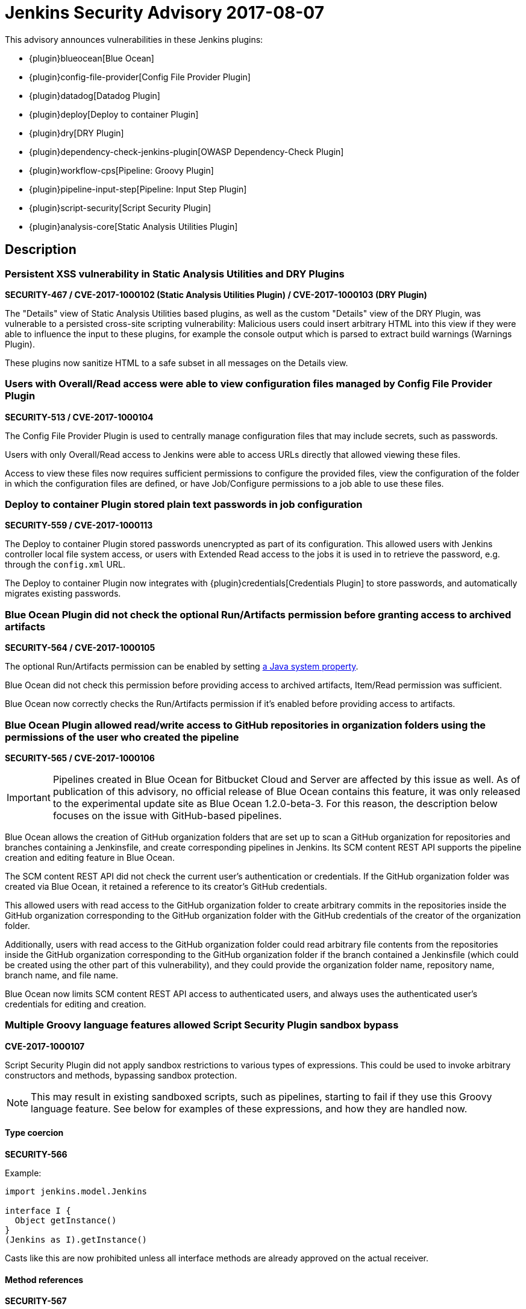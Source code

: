 = Jenkins Security Advisory 2017-08-07
:kind: plugins

This advisory announces vulnerabilities in these Jenkins plugins:

* {plugin}blueocean[Blue Ocean]
* {plugin}config-file-provider[Config File Provider Plugin]
* {plugin}datadog[Datadog Plugin]
* {plugin}deploy[Deploy to container Plugin]
* {plugin}dry[DRY Plugin]
* {plugin}dependency-check-jenkins-plugin[OWASP Dependency-Check Plugin]
* {plugin}workflow-cps[Pipeline: Groovy Plugin]
* {plugin}pipeline-input-step[Pipeline: Input Step Plugin]
* {plugin}script-security[Script Security Plugin]
* {plugin}analysis-core[Static Analysis Utilities Plugin]

== Description

=== Persistent XSS vulnerability in Static Analysis Utilities and DRY Plugins

*SECURITY-467 / CVE-2017-1000102 (Static Analysis Utilities Plugin) / CVE-2017-1000103 (DRY Plugin)*

The "Details" view of Static Analysis Utilities based plugins, as well as the custom "Details" view of the DRY Plugin, was vulnerable to a persisted cross-site scripting vulnerability:
Malicious users could insert arbitrary HTML into this view if they were able to influence the input to these plugins, for example the console output which is parsed to extract build warnings (Warnings Plugin).

These plugins now sanitize HTML to a safe subset in all messages on the Details view.

=== Users with Overall/Read access were able to view configuration files managed by Config File Provider Plugin

*SECURITY-513 / CVE-2017-1000104*

The Config File Provider Plugin is used to centrally manage configuration files that may include secrets, such as passwords.

Users with only Overall/Read access to Jenkins were able to access URLs directly that allowed viewing these files.

Access to view these files now requires sufficient permissions to configure the provided files, view the configuration of the folder in which the configuration files are defined, or have Job/Configure permissions to a job able to use these files.


=== Deploy to container Plugin stored plain text passwords in job configuration

*SECURITY-559 / CVE-2017-1000113*

The Deploy to container Plugin stored passwords unencrypted as part of its configuration.
This allowed users with Jenkins controller local file system access, or users with Extended Read access to the jobs it is used in to retrieve the password, e.g. through the `config.xml` URL.

The Deploy to container Plugin now integrates with {plugin}credentials[Credentials Plugin] to store passwords, and automatically migrates existing passwords.


=== Blue Ocean Plugin did not check the optional Run/Artifacts permission before granting access to archived artifacts

*SECURITY-564 / CVE-2017-1000105*

The optional Run/Artifacts permission can be enabled by setting xref:user-docs:managing:system-properties.adoc[a Java system property].

Blue Ocean did not check this permission before providing access to archived artifacts, Item/Read permission was sufficient.

Blue Ocean now correctly checks the Run/Artifacts permission if it's enabled before providing access to artifacts.


=== Blue Ocean Plugin allowed read/write access to GitHub repositories in organization folders using the permissions of the user who created the pipeline

*SECURITY-565 / CVE-2017-1000106*

IMPORTANT: Pipelines created in Blue Ocean for Bitbucket Cloud and Server are affected by this issue as well.
As of publication of this advisory, no official release of Blue Ocean contains this feature, it was only released to the experimental update site as Blue Ocean 1.2.0-beta-3.
For this reason, the description below focuses on the issue with GitHub-based pipelines.

Blue Ocean allows the creation of GitHub organization folders that are set up to scan a GitHub organization for repositories and branches containing a Jenkinsfile, and create corresponding pipelines in Jenkins.
Its SCM content REST API supports the pipeline creation and editing feature in Blue Ocean.

The SCM content REST API did not check the current user's authentication or credentials.
If the GitHub organization folder was created via Blue Ocean, it retained a reference to its creator's GitHub credentials.

This allowed users with read access to the GitHub organization folder to create arbitrary commits in the repositories inside the GitHub organization corresponding to the GitHub organization folder with the GitHub credentials of the creator of the organization folder.

Additionally, users with read access to the GitHub organization folder could read arbitrary file contents from the repositories inside the GitHub organization corresponding to the GitHub organization folder if the branch contained a Jenkinsfile (which could be created using the other part of this vulnerability), and they could provide the organization folder name, repository name, branch name, and file name.

Blue Ocean now limits SCM content REST API access to authenticated users, and always uses the authenticated user's credentials for editing and creation.

=== Multiple Groovy language features allowed Script Security Plugin sandbox bypass

*CVE-2017-1000107*

Script Security Plugin did not apply sandbox restrictions to various types of expressions.
This could be used to invoke arbitrary constructors and methods, bypassing sandbox protection.

NOTE: This may result in existing sandboxed scripts, such as pipelines, starting to fail if they use this Groovy language feature.
See below for examples of these expressions, and how they are handled now.

==== Type coercion

*SECURITY-566*

Example:

[source,groovy]
----
import jenkins.model.Jenkins

interface I {
  Object getInstance()
}
(Jenkins as I).getInstance()
----

Casts like this are now prohibited unless all interface methods are already approved on the actual receiver.

==== Method references

*SECURITY-567*

Example:

[source,groovy]
----
import jenkins.model.Jenkins
(Jenkins.&getInstance)()
----

Method reference invocations are now subject to sandbox protection.

==== Positional constructor arguments lists

*SECURITY-580*

Example:

[source,groovy]
----
def f = ['/tmp'] as File

File f = ['/tmp']

----

Constructor invocations via positional argument list are now subject to sandbox protection.

==== Super constructor calls

*SECURITY-582*

Example:

[source,groovy]
----
class Foo extends File {
    public Foo(String f) {
        super(f)
    }
}

new Foo('/tmp')
----

Invocations of the `super` constructor are now subject to sandbox protection.


=== Pipeline: Input Step Plugin allows users with read access to interact with the step by default

*SECURITY-576 / CVE-2017-1000108*

The Pipeline: Input Step Plugin by default allowed users with Item/Read access to a pipeline to interact with the step to provide input.

This has been changed, and now users are required to have the Item/Build permission by default.


=== Persistent XSS vulnerability in OWASP Dependency-Check Plugin

*SECURITY-577 / CVE-2017-1000109*

The "Details" view of the OWASP Dependency-Check Plugin, which is based on Static Analysis Utilities, was vulnerable to a persisted cross-site scripting vulnerability:
The plugin showed issue descriptions verbatim without sanitizing or escaping, so that "sample" cross-site scripting exploits as part of an identified issue's description were actually being executed.

The plugin now escapes HTML in all messages on the Details view.


=== Datadog Plugin showed plain text API key in configuration form field

*SECURITY-579 / CVE-2017-1000114*

The Datadog Plugin stores an API key to access the Datadog service in the global Jenkins configuration.

While the API key is stored encrypted on disk, it was transmitted in plain text as part of the configuration form.
This could result in exposure of the API key through browser extensions, cross-site scripting vulnerabilities, and similar situations.

The Datadog Plugin now encrypts the API key transmitted to administrators viewing the global configuration form.


=== Blue Ocean allows unauthorized users to reconfigure existing pipelines and obtain GitHub access tokens

*SECURITY-587 / CVE-2017-1000110*

Blue Ocean allows the creation of GitHub organization folders that are set up to scan a GitHub organization for repositories and branches containing a Jenkinsfile, and create corresponding pipelines in Jenkins.

It did not properly check the current user's authentication and authorization when configuring existing GitHub organization folders.

This allowed users with read access to the GitHub organization folder to reconfigure it, including changing the GitHub API endpoint for the organization folder to an attacker-controlled server to obtain the GitHub access token, if the organization folder was initially created using Blue Ocean.

Blue Ocean now limits configuration of GitHub organization folders to users with the Item/Create permission.



== Severity

* SECURITY-467: link:https://www.first.org/cvss/calculator/3.0#CVSS:3.0/AV:N/AC:L/PR:N/UI:R/S:C/C:L/I:L/A:N[medium]
* SECURITY-513: link:https://www.first.org/cvss/calculator/3.0#CVSS:3.0/AV:N/AC:L/PR:L/UI:N/S:U/C:L/I:N/A:N[medium]
* SECURITY-559: link:https://www.first.org/cvss/calculator/3.0#CVSS:3.0/AV:L/AC:L/PR:N/UI:N/S:U/C:L/I:N/A:N[medium]
* SECURITY-564: link:https://www.first.org/cvss/calculator/3.0#CVSS:3.0/AV:N/AC:H/PR:L/UI:N/S:U/C:L/I:N/A:N[low]
* SECURITY-565: link:https://www.first.org/cvss/calculator/3.0#CVSS:3.0/AV:N/AC:L/PR:L/UI:N/S:C/C:L/I:H/A:N[high]
* SECURITY-566: link:https://www.first.org/cvss/calculator/3.0#CVSS:3.0/AV:N/AC:L/PR:L/UI:N/S:U/C:H/I:H/A:H[high]
* SECURITY-567: link:https://www.first.org/cvss/calculator/3.0#CVSS:3.0/AV:N/AC:L/PR:L/UI:N/S:U/C:H/I:H/A:H[high]
* SECURITY-576: link:https://www.first.org/cvss/calculator/3.0#CVSS:3.0/AV:N/AC:L/PR:L/UI:N/S:U/C:N/I:L/A:N[medium]
* SECURITY-577: link:https://www.first.org/cvss/calculator/3.0#CVSS:3.0/AV:N/AC:H/PR:N/UI:R/S:C/C:L/I:N/A:N[low]
* SECURITY-579: link:https://www.first.org/cvss/calculator/3.0#CVSS:3.0/AV:N/AC:H/PR:N/UI:R/S:U/C:L/I:N/A:N[low]
* SECURITY-580: link:https://www.first.org/cvss/calculator/3.0#CVSS:3.0/AV:N/AC:L/PR:L/UI:N/S:U/C:H/I:H/A:H[high]
* SECURITY-582: link:https://www.first.org/cvss/calculator/3.0#CVSS:3.0/AV:N/AC:L/PR:L/UI:N/S:U/C:H/I:H/A:H[high]
* SECURITY-587: link:https://www.first.org/cvss/calculator/3.0#CVSS:3.0/AV:N/AC:L/PR:L/UI:N/S:U/C:L/I:L/A:N[medium]


== Affected versions

* Blue Ocean:
** GitHub Pipeline for Blue Ocean up to and including 1.1.5, 1.2.0 beta releases up to and including 1.2.0-beta-3
** REST Implementation for Blue Ocean up to and including 1.1.5, 1.2.0 beta releases and up to and including 1.2.0-beta-3
** Bitbucket Pipeline for Blue Ocean 1.2.0-beta-3
* Config File Provider Plugin up to and including 2.16.1
* Datadog Plugin up to and including 0.5.6
* Deploy to container Plugin up to and including 1.12
* DRY Plugin up to and including 2.48
* OWASP Dependency-Check Plugin up to and including 2.0.1.1
* Pipeline: Groovy Plugin up to and including 2.38
* Pipeline: Input Step Plugin up to and including 2.7
* Script Security Plugin up to and including 1.30
* Static Analysis Utilities Plugin up to and including 1.91

== Fix

* Blue Ocean should be updated to version 1.1.6
* Config File Provider Plugin should be updated to version 2.16.2
* Datadog Plugin should be updated to version 0.5.7
* Deploy to container Plugin should be updated to version 1.13
* DRY Plugin should be updated to version 2.49
* OWASP Dependency-Check Plugin should be updated to version 2.0.1.2
* Pipeline: Groovy Plugin should be updated to version 2.39
* Pipeline: Input Step Plugin should be updated to version 2.8
* Script Security Plugin should be updated to version 1.31
* Static Analysis Utilities Plugin should be updated to version 1.92

These versions include fixes to the vulnerabilities described above.
All prior versions are considered to be affected by these vulnerabilities unless otherwise indicated.

== Credit

The Jenkins project would like to thank the reporters for discovering and xref:index.adoc#reporting-vulnerabilities[reporting] these vulnerabilities:

* *Alvin Huang, FireEye Inc.* for SECURITY-579
* *Cliff Meyers, CloudBees, Inc.* for SECURITY-565, SECURITY-587
* *Daniel Beck, CloudBees, Inc.* for SECURITY-582
* *Dheeraj Joshi* for SECURITY-577
* *James Nord, CloudBees, Inc.* for SECURITY-564
* *Jesse Glick, CloudBees, Inc.* for SECURITY-559, SECURITY-580
* *Oleg Nenashev, CloudBees, Inc.* for SECURITY-467
* *Simon St John-Green* for SECURITY-566, SECURITY-567
* *R. Tyler Croy, CloudBees, Inc.* for SECURITY-576
* *Thanh Ha* for SECURITY-513
